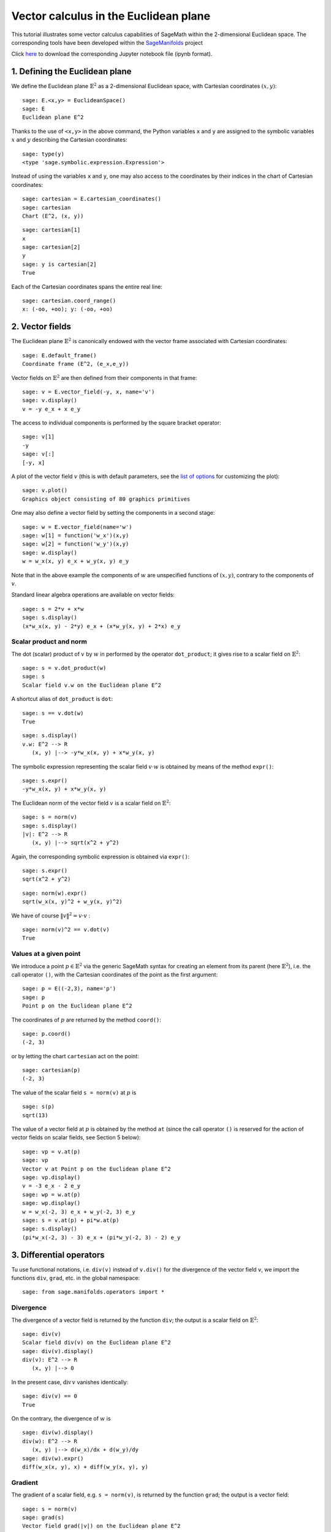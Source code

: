 .. -*- coding: utf-8 -*-

.. linkall

.. _euclidean_plane:


Vector calculus in the Euclidean plane
======================================

This tutorial illustrates some vector calculus capabilities of SageMath
within the 2-dimensional Euclidean space. The corresponding tools have
been developed within the
`SageManifolds <https://sagemanifolds.obspm.fr>`__ project

Click
`here <https://raw.githubusercontent.com/sagemanifolds/SageManifolds/master/Worksheets/v1.3/SM_Euclidean_plane.ipynb>`__
to download the corresponding Jupyter notebook file (ipynb format).

1. Defining the Euclidean plane
-------------------------------

We define the Euclidean plane :math:`\mathbb{E}^2` as a 2-dimensional
Euclidean space, with Cartesian coordinates :math:`(x,y)`:

::

    sage: E.<x,y> = EuclideanSpace()
    sage: E
    Euclidean plane E^2

Thanks to the use of ``<x,y>`` in the above command, the Python
variables ``x`` and ``y`` are assigned to the symbolic variables
:math:`x` and :math:`y` describing the Cartesian coordinates:

::

    sage: type(y)
    <type 'sage.symbolic.expression.Expression'>

Instead of using the variables ``x`` and ``y``, one may also access to
the coordinates by their indices in the chart of Cartesian coordinates:

::

    sage: cartesian = E.cartesian_coordinates()
    sage: cartesian
    Chart (E^2, (x, y))

::

    sage: cartesian[1]
    x
    sage: cartesian[2]
    y
    sage: y is cartesian[2]
    True

Each of the Cartesian coordinates spans the entire real line:

::

    sage: cartesian.coord_range()
    x: (-oo, +oo); y: (-oo, +oo)



2. Vector fields
----------------

The Euclidean plane :math:`\mathbb{E}^2` is canonically endowed with the
vector frame associated with Cartesian coordinates:

::

    sage: E.default_frame()
    Coordinate frame (E^2, (e_x,e_y))

Vector fields on :math:`\mathbb{E}^2` are then defined from their
components in that frame:

::

    sage: v = E.vector_field(-y, x, name='v')
    sage: v.display()
    v = -y e_x + x e_y

The access to individual components is performed by the square bracket
operator:

::

    sage: v[1]
    -y
    sage: v[:]
    [-y, x]

A plot of the vector field :math:`v` (this is with default parameters,
see the `list of
options <http://doc.sagemath.org/html/en/reference/manifolds/sage/manifolds/differentiable/vectorfield.html#sage.manifolds.differentiable.vectorfield.VectorField.plot>`__
for customizing the plot):

::

    sage: v.plot()
    Graphics object consisting of 80 graphics primitives

.. PLOT::

    E = EuclideanSpace(2)
    X = E.default_chart(); x, y = X[:]
    v = E.vector_field(-y, x, name='v')
    g = v.plot()
    sphinx_plot(g)

One may also define a vector field by setting the components in a second
stage:

::

    sage: w = E.vector_field(name='w')
    sage: w[1] = function('w_x')(x,y)
    sage: w[2] = function('w_y')(x,y)
    sage: w.display()
    w = w_x(x, y) e_x + w_y(x, y) e_y

Note that in the above example the components of :math:`w` are
unspecified functions of :math:`(x,y)`, contrary to the components of
:math:`v`.

Standard linear algebra operations are available on vector fields:

::

    sage: s = 2*v + x*w
    sage: s.display()
    (x*w_x(x, y) - 2*y) e_x + (x*w_y(x, y) + 2*x) e_y


Scalar product and norm
~~~~~~~~~~~~~~~~~~~~~~~

The dot (scalar) product of :math:`v` by :math:`w` in performed by the
operator ``dot_product``; it gives rise to a scalar field on
:math:`\mathbb{E}^2`:

::

    sage: s = v.dot_product(w)
    sage: s
    Scalar field v.w on the Euclidean plane E^2

A shortcut alias of ``dot_product`` is ``dot``:

::

    sage: s == v.dot(w)
    True

::

    sage: s.display()
    v.w: E^2 --> R
       (x, y) |--> -y*w_x(x, y) + x*w_y(x, y)

The symbolic expression representing the scalar field :math:`v\cdot w`
is obtained by means of the method ``expr()``:

::

    sage: s.expr()
    -y*w_x(x, y) + x*w_y(x, y)

The Euclidean norm of the vector field :math:`v` is a scalar field on
:math:`\mathbb{E}^2`:

::

    sage: s = norm(v)
    sage: s.display()
    |v|: E^2 --> R
       (x, y) |--> sqrt(x^2 + y^2)

Again, the corresponding symbolic expression is obtained via ``expr()``:

::

    sage: s.expr()
    sqrt(x^2 + y^2)

::

    sage: norm(w).expr()
    sqrt(w_x(x, y)^2 + w_y(x, y)^2)

We have of course :math:`\|v\|^2 = v\cdot v` :

::

    sage: norm(v)^2 == v.dot(v)
    True


Values at a given point
~~~~~~~~~~~~~~~~~~~~~~~

We introduce a point :math:`p\in \mathbb{E}^2` via the generic SageMath
syntax for creating an element from its parent (here
:math:`\mathbb{E}^2`), i.e. the call operator ``()``, with the Cartesian
coordinates of the point as the first argument:

::

    sage: p = E((-2,3), name='p')
    sage: p
    Point p on the Euclidean plane E^2

The coordinates of :math:`p` are returned by the method ``coord()``:

::

    sage: p.coord()
    (-2, 3)

or by letting the chart ``cartesian`` act on the point:

::

    sage: cartesian(p)
    (-2, 3)

The value of the scalar field ``s = norm(v)`` at :math:`p` is

::

    sage: s(p)
    sqrt(13)

The value of a vector field at :math:`p` is obtained by the method
``at`` (since the call operator ``()`` is reserved for the action of
vector fields on scalar fields, see Section 5 below):

::

    sage: vp = v.at(p)
    sage: vp
    Vector v at Point p on the Euclidean plane E^2
    sage: vp.display()
    v = -3 e_x - 2 e_y
    sage: wp = w.at(p)
    sage: wp.display()
    w = w_x(-2, 3) e_x + w_y(-2, 3) e_y
    sage: s = v.at(p) + pi*w.at(p)
    sage: s.display()
    (pi*w_x(-2, 3) - 3) e_x + (pi*w_y(-2, 3) - 2) e_y



3. Differential operators
-------------------------

Tu use functional notations, i.e. ``div(v)`` instead of ``v.div()`` for
the divergence of the vector field ``v``, we import the functions
``div``, ``grad``, etc. in the global namespace:

::

    sage: from sage.manifolds.operators import *

Divergence
~~~~~~~~~~

The divergence of a vector field is returned by the function ``div``;
the output is a scalar field on :math:`\mathbb{E}^2`:

::

    sage: div(v)
    Scalar field div(v) on the Euclidean plane E^2
    sage: div(v).display()
    div(v): E^2 --> R
       (x, y) |--> 0

In the present case, :math:`\mathrm{div}\, v` vanishes identically:

::

    sage: div(v) == 0
    True

On the contrary, the divergence of :math:`w` is

::

    sage: div(w).display()
    div(w): E^2 --> R
       (x, y) |--> d(w_x)/dx + d(w_y)/dy
    sage: div(w).expr()
    diff(w_x(x, y), x) + diff(w_y(x, y), y)


Gradient
~~~~~~~~

The gradient of a scalar field, e.g. ``s = norm(v)``, is returned by the
function ``grad``; the output is a vector field:

::

    sage: s = norm(v)
    sage: grad(s)
    Vector field grad(|v|) on the Euclidean plane E^2
    sage: grad(s).display()
    grad(|v|) = x/sqrt(x^2 + y^2) e_x + y/sqrt(x^2 + y^2) e_y
    sage: grad(s)[2]
    y/sqrt(x^2 + y^2)

For a generic scalar field, like

::

    sage: F = E.scalar_field(function('f')(x,y), name='F')

we have

::

    sage: grad(F).display()
    grad(F) = d(f)/dx e_x + d(f)/dy e_y
    sage: grad(F)[:]
    [d(f)/dx, d(f)/dy]

Of course, we may combine ``grad`` and ``div``:

::

    sage: grad(div(w)).display()
    grad(div(w)) = (d^2(w_x)/dx^2 + d^2(w_y)/dxdy) e_x + (d^2(w_x)/dxdy + d^2(w_y)/dy^2) e_y


Laplace operator
~~~~~~~~~~~~~~~~

The Laplace operator is obtained by the function ``laplacian``; it
acts on a scalar field:

::

    sage: laplacian(F).display()
    Delta(F): E^2 --> R
       (x, y) |--> d^2(f)/dx^2 + d^2(f)/dy^2

as well as on a vector field:

::

    sage: laplacian(w).display()
    Delta(w) = (d^2(w_x)/dx^2 + d^2(w_x)/dy^2) e_x + (d^2(w_y)/dx^2 + d^2(w_y)/dy^2) e_y

For a scalar field, we have the identity:

::

    sage: laplacian(F) == div(grad(F))
    True


4. Polar coordinates
--------------------

Polar coordinates :math:`(r,\phi)` are introduced on
:math:`\mathbb{E}^2` by

::

    sage: polar.<r,ph> = E.polar_coordinates()
    sage: polar
    Chart (E^2, (r, ph))
    sage: polar.coord_range()
    r: (0, +oo); ph: [0, 2*pi] (periodic)

They are related to Cartesian coordinates by the following
transformations:

::

    sage: E.coord_change(polar, cartesian).display()
    x = r*cos(ph)
    y = r*sin(ph)
    sage: E.coord_change(cartesian, polar).display()
    r = sqrt(x^2 + y^2)
    ph = arctan2(y, x)

The orthonormal vector frame associated to polar coordinates is

::

    sage: polar_frame = E.polar_frame()
    sage: polar_frame
    Vector frame (E^2, (e_r,e_ph))

::

    sage: er = polar_frame[1]
    sage: er.display()
    e_r = x/sqrt(x^2 + y^2) e_x + y/sqrt(x^2 + y^2) e_y

The above display is the default frame (Cartesian frame) with the
default coordinates (Cartesian). Let us ask for the display in the same
frame, but with the components expressed in polar coordinates:

::

    sage: er.display(cartesian.frame(), polar)
    e_r = cos(ph) e_x + sin(ph) e_y

Similarly:

::

    sage: eph = polar_frame[2]
    sage: eph.display()
    e_ph = -y/sqrt(x^2 + y^2) e_x + x/sqrt(x^2 + y^2) e_y
    sage: eph.display(cartesian.frame(), polar)
    e_ph = -sin(ph) e_x + cos(ph) e_y

We may check that :math:`(e_r, e_\phi)` is an orthonormal frame:

::

    sage: all([er.dot(er) == 1, er.dot(eph) == 0, eph.dot(eph) == 1])
    True

Scalar fields can be expressed in terms of polar coordinates:

::

    sage: F.display()
    F: E^2 --> R
       (x, y) |--> f(x, y)
       (r, ph) |--> f(r*cos(ph), r*sin(ph))
    sage: F.display(polar)
    F: E^2 --> R
       (r, ph) |--> f(r*cos(ph), r*sin(ph))

and we may ask for the components of vector fields in terms of the polar
frame:

::

    sage: v.display()  # default frame and default coordinates (both Cartesian ones)
    v = -y e_x + x e_y
    sage: v.display(polar_frame)  # polar frame and default coordinates
    v = sqrt(x^2 + y^2) e_ph
    sage: v.display(polar_frame, polar)  # polar frame and polar coordinates
    v = r e_ph

::

    sage: w.display()
    w = w_x(x, y) e_x + w_y(x, y) e_y
    sage: w.display(polar_frame, polar)
    w = (cos(ph)*w_x(r*cos(ph), r*sin(ph)) + sin(ph)*w_y(r*cos(ph), r*sin(ph))) e_r
    + (-sin(ph)*w_x(r*cos(ph), r*sin(ph)) + cos(ph)*w_y(r*cos(ph), r*sin(ph))) e_ph


Gradient in polar coordinates
~~~~~~~~~~~~~~~~~~~~~~~~~~~~~

Let us define a generic scalar field in terms of polar coordinates:

::

    sage: H = E.scalar_field({polar: function('h')(r,ph)}, name='H')
    sage: H.display(polar)
    H: E^2 --> R
       (r, ph) |--> h(r, ph)

The gradient of :math:`H` is then

::

    sage: grad(H).display(polar_frame, polar)
    grad(H) = d(h)/dr e_r + d(h)/dph/r e_ph

To access to individual components is perfomed by the square bracket
operator, where, in addition to the index, one has to specify the vector
frame and the coordinates if they are not the default ones:

::

    sage: grad(H).display(cartesian.frame(), polar)
    grad(H) = (r*cos(ph)*d(h)/dr - sin(ph)*d(h)/dph)/r e_x + (r*sin(ph)*d(h)/dr + cos(ph)*d(h)/dph)/r e_y
    sage: grad(H)[polar_frame,2,polar]
    d(h)/dph/r


Divergence in polar coordinates
~~~~~~~~~~~~~~~~~~~~~~~~~~~~~~~

Let us define a generic vector field in terms of polar coordinates:

::

    sage: u = E.vector_field(function('u_r')(r,ph),
    ....:                    function('u_ph', latex_name=r'u_\phi')(r,ph),
    ....:                    frame=polar_frame, chart=polar, name='u')
    sage: u.display(polar_frame, polar)
    u = u_r(r, ph) e_r + u_ph(r, ph) e_ph

Its divergence is:

::

    sage: div(u).display(polar)
    div(u): E^2 --> R
       (r, ph) |--> (r*d(u_r)/dr + u_r(r, ph) + d(u_ph)/dph)/r
    sage: div(u).expr(polar)
    (r*diff(u_r(r, ph), r) + u_r(r, ph) + diff(u_ph(r, ph), ph))/r
    sage: div(u).expr(polar).expand()
    u_r(r, ph)/r + diff(u_ph(r, ph), ph)/r + diff(u_r(r, ph), r)


Using polar coordinates by default:
~~~~~~~~~~~~~~~~~~~~~~~~~~~~~~~~~~~

In order to avoid specifying the arguments ``polar_frame`` and ``polar``
in ``display()``, ``expr()`` and ``[]``, we may change the default
values by

::

    sage: E.set_default_chart(polar)
    sage: E.set_default_frame(polar_frame)

Then we have

::

    sage: u.display()
    u = u_r(r, ph) e_r + u_ph(r, ph) e_ph
    sage: u[1]
    u_r(r, ph)

::

    sage: v.display()
    v = r e_ph
    sage: v[2]
    r

::

    sage: w.display()
    w = (cos(ph)*w_x(r*cos(ph), r*sin(ph)) + sin(ph)*w_y(r*cos(ph), r*sin(ph))) e_r + (-sin(ph)*w_x(r*cos(ph), r*sin(ph)) + cos(ph)*w_y(r*cos(ph), r*sin(ph))) e_ph
    sage: div(u).expr()
    (r*diff(u_r(r, ph), r) + u_r(r, ph) + diff(u_ph(r, ph), ph))/r


5. Advanced topics: the Euclidean plane as a Riemannian manifold
----------------------------------------------------------------

:math:`\mathbb{E}^2` is actually a Riemannian manifold, i.e. a smooth
real manifold endowed with a positive definite metric tensor:

::

    sage: E.category()
    Category of smooth manifolds over Real Field with 53 bits of precision
    sage: E.base_field() is RR
    True

Actually ``RR`` is used here as a proxy for the real field (this should
be replaced in the future, see the discussion at
`#24456 <https://trac.sagemath.org/ticket/24456>`__) and the 53 bits of
precision play of course no role for the symbolic computations.

The user atlas of :math:`\mathbb{E}^2` has two charts:

::

    sage: E.atlas()
    [Chart (E^2, (x, y)), Chart (E^2, (r, ph))]

while there are three vector frames defined on :math:`\mathbb{E}^2`:

::

    sage: E.frames()
    [Coordinate frame (E^2, (e_x,e_y)),
     Coordinate frame (E^2, (d/dr,d/dph)),
     Vector frame (E^2, (e_r,e_ph))]

Indeed, there are two frames associated with polar coordinates: the
coordinate frame
:math:`(\frac{\partial}{\partial r}, \frac{\partial}{\partial \phi})`
and the orthonormal frame :math:`(e_r, e_\phi)`.

Riemannian metric
~~~~~~~~~~~~~~~~~

The default metric tensor of :math:`\mathbb{E}^2` is

::

    sage: g = E.metric()
    sage: g
    Riemannian metric g on the Euclidean plane E^2
    sage: g.display()
    g = e^r*e^r + e^ph*e^ph

In the above display, ``e^r`` and ``e^ph`` are the 1-forms
defining the coframe dual to the orthonormal polar frame
:math:`(e_r,e_\phi)`, which is the default vector frame on
:math:`\mathbb{E}^2`:

::

    sage: polar_frame.coframe()
    Coframe (E^2, (e^r,e^ph))

Of course, we may ask for display with respect to frames different from
the default one:

::

    sage: g.display(cartesian.frame())
    g = dx*dx + dy*dy
    sage: g.display(polar.frame())
    g = dr*dr + r^2 dph*dph
    sage: g[:]
    [1 0]
    [0 1]
    sage: g[polar.frame(),:]
    [  1   0]
    [  0 r^2]

:math:`g` is a *flat* metric: its (Riemann) curvature tensor is zero:

::

    sage: g.riemann()
    Tensor field Riem(g) of type (1,3) on the Euclidean plane E^2
    sage: g.riemann().display()
    Riem(g) = 0

The metric :math:`g` is defining the dot product on
:math:`\mathbb{E}^2`:

::

    sage: v.dot(w) == g(v,w)
    True
    sage: norm(v) == sqrt(g(v,v))
    True


Vector fields as derivatives
~~~~~~~~~~~~~~~~~~~~~~~~~~~~

Vector fields act as derivative on scalar fields:

::

    sage: v(F)
    Scalar field v(F) on the Euclidean plane E^2
    sage: v(F).display()
    v(F): E^2 --> R
       (x, y) |--> -y*d(f)/dx + x*d(f)/dy
       (r, ph) |--> -r*sin(ph)*d(f)/d(r*cos(ph)) + r*cos(ph)*d(f)/d(r*sin(ph))
    sage: v(F) == v.dot(grad(F))
    True

::

    sage: dF = F.differential()
    sage: dF
    1-form dF on the Euclidean plane E^2
    sage: v(F) == dF(v)
    True

The set :math:`\mathfrak{X}(\mathbb{E}^2)` of all vector fields on
:math:`\mathbb{E}^2` is a free module of rank 2 over the commutative
algebra of smooth scalar fields on :math:`\mathbb{E}^2`,
:math:`C^\infty(\mathbb{E}^2)`:

::

    sage: XE = v.parent()
    sage: XE
    Free module X(E^2) of vector fields on the Euclidean plane E^2
    sage: XE.category()
    Category of finite dimensional modules over Algebra of differentiable
     scalar fields on the Euclidean plane E^2
    sage: XE.base_ring()
    Algebra of differentiable scalar fields on the Euclidean plane E^2

::

    sage: CE = F.parent()
    sage: CE
    Algebra of differentiable scalar fields on the Euclidean plane E^2
    sage: CE is XE.base_ring()
    True
    sage: CE.category()
    Category of commutative algebras over Symbolic Ring
    sage: rank(XE)
    2

The bases of the free module :math:`\mathfrak{X}(\mathbb{E}^2)` are
nothing but the vector frames defined on :math:`\mathbb{E}^2`:

::

    sage: XE.bases()
    [Coordinate frame (E^2, (e_x,e_y)),
     Coordinate frame (E^2, (d/dr,d/dph)),
     Vector frame (E^2, (e_r,e_ph))]


Tangent spaces
~~~~~~~~~~~~~~

Vector fields evaluated at a point are vectors in the tangent space at
this point:

::

    sage: vp = v.at(p)
    sage: vp.display()
    v = -3 e_x - 2 e_y

::

    sage: Tp = vp.parent()
    sage: Tp
    Tangent space at Point p on the Euclidean plane E^2
    sage: Tp.category()
    Category of finite dimensional vector spaces over Symbolic Ring
    sage: dim(Tp)
    2
    sage: isinstance(Tp, FiniteRankFreeModule)
    True
    sage: Tp.bases()
    [Basis (e_x,e_y) on the Tangent space at Point p on the Euclidean plane E^2,
     Basis (e_r,e_ph) on the Tangent space at Point p on the Euclidean plane E^2,
     Basis (d/dr,d/dph) on the Tangent space at Point p on the Euclidean plane E^2]


Levi-Civita connection
~~~~~~~~~~~~~~~~~~~~~~

The Levi-Civita connection associated to the Euclidean metric :math:`g`
is

::

    sage: nabla = g.connection()
    sage: nabla
    Levi-Civita connection nabla_g associated with the Riemannian metric g on the Euclidean plane E^2

The corresponding Christoffel symbols with respect to the polar
coordinates are:

::

    sage: g.christoffel_symbols_display()
    Gam^r_ph,ph = -r
    Gam^ph_r,ph = 1/r

By default, only nonzero and nonredundant values are displayed (for
instance :math:`\Gamma^\phi_{\ \, \phi r}` is skipped, since it can be
deduced from :math:`\Gamma^\phi_{\ \, r \phi}` by symmetry on the last
two indices).

The Christoffel symbols with respect to the Cartesian coordinates are
all zero:

::

    sage: g.christoffel_symbols_display(chart=cartesian, only_nonzero=False)
    Gam^x_xx = 0
    Gam^x_xy = 0
    Gam^x_yy = 0
    Gam^y_xx = 0
    Gam^y_xy = 0
    Gam^y_yy = 0

:math:`\nabla_g` is the connection involved in differential operators:

::

    sage: grad(F) == nabla(F).up(g)
    True
    sage: nabla(F) == grad(F).down(g)
    True
    sage: div(v) == nabla(v).trace()
    True
    sage: div(w) == nabla(w).trace()
    True
    sage: laplacian(F) == nabla(nabla(F).up(g)).trace()
    True
    sage: laplacian(w) == nabla(nabla(w).up(g)).trace(1,2)
    True
